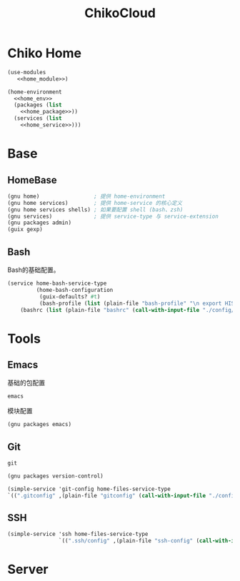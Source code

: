 #+TITLE: ChikoCloud

* Chiko Home
#+begin_src scheme :tangle ../chiko_cloud_home.scm :noweb yes
(use-modules
   <<home_module>>)
            
(home-environment
  <<home_env>>
  (packages (list
    <<home_package>>))
  (services (list
    <<home_service>>)))
#+end_src

* Base
** HomeBase
#+begin_src scheme :noweb-ref home_module
(gnu home)                 ; 提供 home-environment
(gnu home services)        ; 提供 home-service 的核心定义
(gnu home services shells) ; 如果要配置 shell (bash、zsh)
(gnu services)             ; 提供 service-type 与 service-extension
(gnu packages admin)
(guix gexp)
#+end_src

** Bash
Bash的基础配置。
#+begin_src scheme :noweb-ref home_service
  (service home-bash-service-type
           (home-bash-configuration
            (guix-defaults? #t)
            (bash-profile (list (plain-file "bash-profile" "\n export HISTFILE=$XDG_CACHE_HOME/.bash_history")))
  	  (bashrc (list (plain-file "bashrc" (call-with-input-file "./config/bash/bashrc" get-string-all))))))
#+end_src

* Tools
** Emacs
基础的包配置
#+begin_src scheme :noweb-ref home_package
emacs
#+end_src
模块配置
#+begin_src scheme :noweb-ref home_module
(gnu packages emacs)
#+end_src

** Git
#+begin_src scheme :noweb-ref home_package
git
#+end_src

#+begin_src scheme :noweb-ref home_module
(gnu packages version-control)
#+end_src

#+begin_src scheme :noweb-ref home_service
(simple-service 'git-config home-files-service-type
`((".gitconfig" ,(plain-file "gitconfig" (call-with-input-file "./config/gitconfig" get-string-all)))))
#+end_src

** SSH
#+begin_src scheme :noweb-ref home_service
(simple-service 'ssh home-files-service-type
                `((".ssh/config" ,(plain-file "ssh-config" (call-with-input-file "./config/ssh-config" get-string-all)))))
#+end_src

* Server
